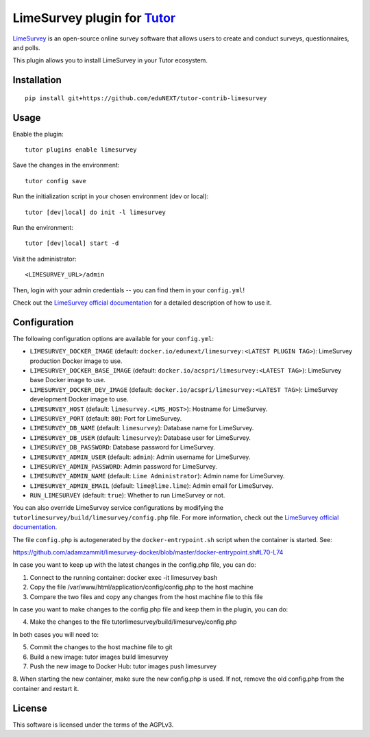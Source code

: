 LimeSurvey plugin for `Tutor <https://docs.tutor.overhang.io>`__
===================================================================================
`LimeSurvey <https://www.limesurvey.org/>`__ is an open-source online survey software that allows users to create and conduct surveys, questionnaires, and polls.

This plugin allows you to install LimeSurvey in your Tutor ecosystem.

Installation
------------

::

    pip install git+https://github.com/eduNEXT/tutor-contrib-limesurvey

Usage
-----

Enable the plugin::

    tutor plugins enable limesurvey

Save the changes in the environment::

    tutor config save

Run the initialization script in your chosen environment (dev or local)::

    tutor [dev|local] do init -l limesurvey

Run the environment::

    tutor [dev|local] start -d

Visit the administrator::

    <LIMESURVEY_URL>/admin

.. image:: https://github.com/eduNEXT/tutor-contrib-limesurvey/assets/64440265/069c000f-2cee-4290-bdac-db20223a6244


Then, login with your admin credentials -- you can find them in your ``config.yml``!


.. image:: https://github.com/eduNEXT/tutor-contrib-limesurvey/assets/64440265/50cc734d-4340-4f68-90b4-0e01a65665cb


Check out the `LimeSurvey official documentation <https://manual.limesurvey.org/>`__ for a detailed description of how to use it.

Configuration
-------------

The following configuration options are available for your ``config.yml``:


- ``LIMESURVEY_DOCKER_IMAGE`` (default: ``docker.io/edunext/limesurvey:<LATEST PLUGIN TAG>``): LimeSurvey production Docker image to use.
- ``LIMESURVEY_DOCKER_BASE_IMAGE`` (default: ``docker.io/acspri/limesurvey:<LATEST TAG>``): LimeSurvey base Docker image to use.
- ``LIMESURVEY_DOCKER_DEV_IMAGE`` (default: ``docker.io/acspri/limesurvey:<LATEST TAG>``): LimeSurvey development Docker image to use.
- ``LIMESURVEY_HOST`` (default: ``limesurvey.<LMS_HOST>``): Hostname for LimeSurvey.
- ``LIMESURVEY_PORT`` (default: ``80``): Port for LimeSurvey.
- ``LIMESURVEY_DB_NAME`` (default: ``limesurvey``): Database name for LimeSurvey.
- ``LIMESURVEY_DB_USER`` (default: ``limesurvey``): Database user for LimeSurvey.
- ``LIMESURVEY_DB_PASSWORD``: Database password for LimeSurvey.
- ``LIMESURVEY_ADMIN_USER`` (default: ``admin``): Admin username for LimeSurvey.
- ``LIMESURVEY_ADMIN_PASSWORD``: Admin password for LimeSurvey.
- ``LIMESURVEY_ADMIN_NAME`` (default: ``Lime Administrator``): Admin name for LimeSurvey.
- ``LIMESURVEY_ADMIN_EMAIL`` (default: ``lime@lime.lime``): Admin email for LimeSurvey.
- ``RUN_LIMESURVEY`` (default: ``true``): Whether to run LimeSurvey or not.

You can also override LimeSurvey service configurations by modifying the ``tutorlimesurvey/build/limesurvey/config.php`` file. For more information, check out the `LimeSurvey official documentation <https://manual.limesurvey.org>`__.

The file ``config.php`` is autogenerated by the ``docker-entrypoint.sh`` script when the container is started. See:

https://github.com/adamzammit/limesurvey-docker/blob/master/docker-entrypoint.sh#L70-L74

In case you want to keep up with the latest changes in the config.php file, you can do:

1. Connect to the running container: docker exec -it limesurvey bash
2. Copy the file /var/www/html/application/config/config.php to the host machine
3. Compare the two files and copy any changes from the host machine file to this file

In case you want to make changes to the config.php file and keep them in the plugin, you can do:

4. Make the changes to the file tutorlimesurvey/build/limesurvey/config.php

In both cases you will need to:

5. Commit the changes to the host machine file to git
6. Build a new image: tutor images build limesurvey
7. Push the new image to Docker Hub: tutor images push limesurvey
8. When starting the new container, make sure the new config.php is used. If not, remove the old
config.php from the container and restart it.

License
-------

This software is licensed under the terms of the AGPLv3.
